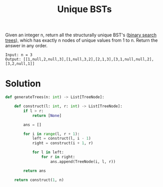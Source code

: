 :PROPERTIES:
:ID:       2cd1b0c4-c890-4d27-8188-4a9acc84e6e2
:END:
#+title: Unique BSTs
#+filetags: :CS:

Given an integer n, return all the structurally unique BST's ([[id:cc94dbf1-6d0f-43ce-8bee-4b588811a126][binary search trees]]), which has exactly n nodes of unique values from 1 to n. Return the answer in any order.

[[../assets/uniquebstn3.jpg]]

#+begin_example
Input: n = 3
Output: [[1,null,2,null,3],[1,null,3,2],[2,1,3],[3,1,null,null,2],[3,2,null,1]]
#+end_example

* Solution
#+begin_src python
def generateTrees(n: int) -> List[TreeNode]:

    def construct(l: int, r: int) -> List[TreeNode]:
        if l > r:
            return [None]

        ans = []

        for i in range(l, r + 1):
            left = construct(l, i - 1)
            right = construct(i + 1, r)

            for l in left:
                for r in right:
                    ans.append(TreeNode(i, l, r))

        return ans

    return construct(1, n)
#+end_src
